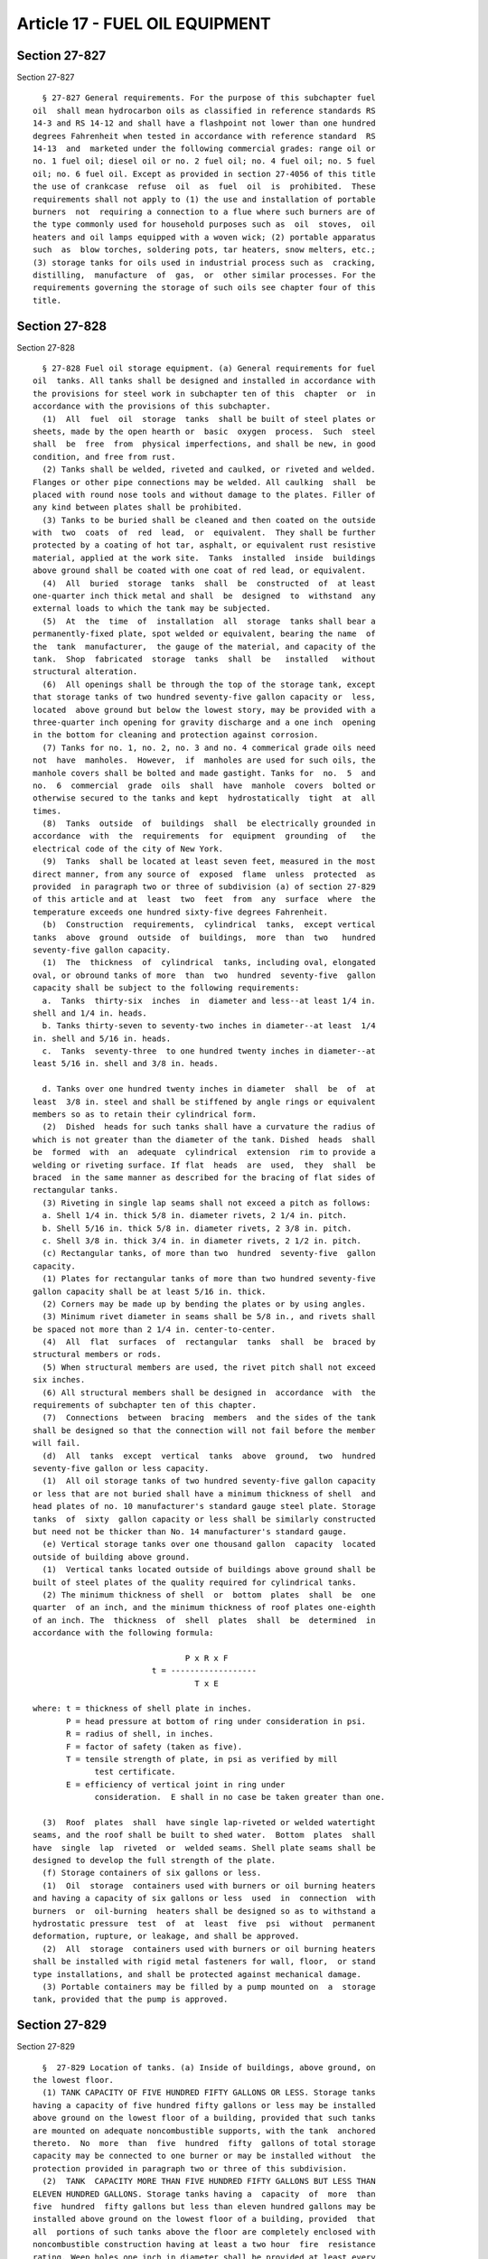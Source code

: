 Article 17 - FUEL OIL EQUIPMENT
===============================

Section 27-827
--------------

Section 27-827 ::    
        
     
        § 27-827 General requirements. For the purpose of this subchapter fuel
      oil  shall mean hydrocarbon oils as classified in reference standards RS
      14-3 and RS 14-12 and shall have a flashpoint not lower than one hundred
      degrees Fahrenheit when tested in accordance with reference standard  RS
      14-13  and  marketed under the following commercial grades: range oil or
      no. 1 fuel oil; diesel oil or no. 2 fuel oil; no. 4 fuel oil; no. 5 fuel
      oil; no. 6 fuel oil. Except as provided in section 27-4056 of this title
      the use of crankcase  refuse  oil  as  fuel  oil  is  prohibited.  These
      requirements shall not apply to (1) the use and installation of portable
      burners  not  requiring a connection to a flue where such burners are of
      the type commonly used for household purposes such as  oil  stoves,  oil
      heaters and oil lamps equipped with a woven wick; (2) portable apparatus
      such  as  blow torches, soldering pots, tar heaters, snow melters, etc.;
      (3) storage tanks for oils used in industrial process such as  cracking,
      distilling,  manufacture  of  gas,  or  other similar processes. For the
      requirements governing the storage of such oils see chapter four of this
      title.
    
    
    
    
    
    
    

Section 27-828
--------------

Section 27-828 ::    
        
     
        § 27-828 Fuel oil storage equipment. (a) General requirements for fuel
      oil  tanks. All tanks shall be designed and installed in accordance with
      the provisions for steel work in subchapter ten of this  chapter  or  in
      accordance with the provisions of this subchapter.
        (1)  All  fuel  oil  storage  tanks  shall be built of steel plates or
      sheets, made by the open hearth or  basic  oxygen  process.  Such  steel
      shall  be  free  from  physical imperfections, and shall be new, in good
      condition, and free from rust.
        (2) Tanks shall be welded, riveted and caulked, or riveted and welded.
      Flanges or other pipe connections may be welded. All caulking  shall  be
      placed with round nose tools and without damage to the plates. Filler of
      any kind between plates shall be prohibited.
        (3) Tanks to be buried shall be cleaned and then coated on the outside
      with  two  coats  of  red  lead,  or  equivalent.  They shall be further
      protected by a coating of hot tar, asphalt, or equivalent rust resistive
      material, applied at the work site.  Tanks  installed  inside  buildings
      above ground shall be coated with one coat of red lead, or equivalent.
        (4)  All  buried  storage  tanks  shall  be  constructed  of  at least
      one-quarter inch thick metal and shall  be  designed  to  withstand  any
      external loads to which the tank may be subjected.
        (5)  At  the  time  of  installation  all  storage  tanks shall bear a
      permanently-fixed plate, spot welded or equivalent, bearing the name  of
      the  tank  manufacturer,  the gauge of the material, and capacity of the
      tank.  Shop  fabricated  storage  tanks  shall  be   installed   without
      structural alteration.
        (6)  All openings shall be through the top of the storage tank, except
      that storage tanks of two hundred seventy-five gallon capacity or  less,
      located  above ground but below the lowest story, may be provided with a
      three-quarter inch opening for gravity discharge and a one inch  opening
      in the bottom for cleaning and protection against corrosion.
        (7) Tanks for no. 1, no. 2, no. 3 and no. 4 commerical grade oils need
      not  have  manholes.  However,  if  manholes are used for such oils, the
      manhole covers shall be bolted and made gastight. Tanks for  no.  5  and
      no.  6  commercial  grade  oils  shall  have  manhole  covers  bolted or
      otherwise secured to the tanks and kept  hydrostatically  tight  at  all
      times.
        (8)  Tanks  outside  of  buildings  shall  be electrically grounded in
      accordance  with  the  requirements  for  equipment  grounding  of   the
      electrical code of the city of New York.
        (9)  Tanks  shall be located at least seven feet, measured in the most
      direct manner, from any source of  exposed  flame  unless  protected  as
      provided  in paragraph two or three of subdivision (a) of section 27-829
      of this article and at  least  two  feet  from  any  surface  where  the
      temperature exceeds one hundred sixty-five degrees Fahrenheit.
        (b)  Construction  requirements,  cylindrical  tanks,  except vertical
      tanks  above  ground  outside  of  buildings,  more  than  two   hundred
      seventy-five gallon capacity.
        (1)  The  thickness  of  cylindrical  tanks, including oval, elongated
      oval, or obround tanks of more  than  two  hundred  seventy-five  gallon
      capacity shall be subject to the following requirements:
        a.  Tanks  thirty-six  inches  in  diameter and less--at least 1/4 in.
      shell and 1/4 in. heads.
        b. Tanks thirty-seven to seventy-two inches in diameter--at least  1/4
      in. shell and 5/16 in. heads.
        c.  Tanks  seventy-three  to one hundred twenty inches in diameter--at
      least 5/16 in. shell and 3/8 in. heads.
    
        d. Tanks over one hundred twenty inches in diameter  shall  be  of  at
      least  3/8 in. steel and shall be stiffened by angle rings or equivalent
      members so as to retain their cylindrical form.
        (2)  Dished  heads for such tanks shall have a curvature the radius of
      which is not greater than the diameter of the tank. Dished  heads  shall
      be  formed  with  an  adequate  cylindrical  extension  rim to provide a
      welding or riveting surface. If flat  heads  are  used,  they  shall  be
      braced  in the same manner as described for the bracing of flat sides of
      rectangular tanks.
        (3) Riveting in single lap seams shall not exceed a pitch as follows:
        a. Shell 1/4 in. thick 5/8 in. diameter rivets, 2 1/4 in. pitch.
        b. Shell 5/16 in. thick 5/8 in. diameter rivets, 2 3/8 in. pitch.
        c. Shell 3/8 in. thick 3/4 in. in diameter rivets, 2 1/2 in. pitch.
        (c) Rectangular tanks, of more than two  hundred  seventy-five  gallon
      capacity.
        (1) Plates for rectangular tanks of more than two hundred seventy-five
      gallon capacity shall be at least 5/16 in. thick.
        (2) Corners may be made up by bending the plates or by using angles.
        (3) Minimum rivet diameter in seams shall be 5/8 in., and rivets shall
      be spaced not more than 2 1/4 in. center-to-center.
        (4)  All  flat  surfaces  of  rectangular  tanks  shall  be  braced by
      structural members or rods.
        (5) When structural members are used, the rivet pitch shall not exceed
      six inches.
        (6) All structural members shall be designed in  accordance  with  the
      requirements of subchapter ten of this chapter.
        (7)  Connections  between  bracing  members  and the sides of the tank
      shall be designed so that the connection will not fail before the member
      will fail.
        (d)  All  tanks  except  vertical  tanks  above  ground,  two  hundred
      seventy-five gallon or less capacity.
        (1)  All oil storage tanks of two hundred seventy-five gallon capacity
      or less that are not buried shall have a minimum thickness of shell  and
      head plates of no. 10 manufacturer's standard gauge steel plate. Storage
      tanks  of  sixty  gallon capacity or less shall be similarly constructed
      but need not be thicker than No. 14 manufacturer's standard gauge.
        (e) Vertical storage tanks over one thousand gallon  capacity  located
      outside of building above ground.
        (1)  Vertical tanks located outside of buildings above ground shall be
      built of steel plates of the quality required for cylindrical tanks.
        (2) The minimum thickness of shell  or  bottom  plates  shall  be  one
      quarter  of an inch, and the minimum thickness of roof plates one-eighth
      of an inch. The  thickness  of  shell  plates  shall  be  determined  in
      accordance with the following formula:
     
                                      P x R x F
                               t = ------------------
                                        T x E
     
      where: t = thickness of shell plate in inches.
             P = head pressure at bottom of ring under consideration in psi.
             R = radius of shell, in inches.
             F = factor of safety (taken as five).
             T = tensile strength of plate, in psi as verified by mill
                   test certificate.
             E = efficiency of vertical joint in ring under
                   consideration.  E shall in no case be taken greater than one.
    
        (3)  Roof  plates  shall  have single lap-riveted or welded watertight
      seams, and the roof shall be built to shed water.  Bottom  plates  shall
      have  single  lap  riveted  or  welded seams. Shell plate seams shall be
      designed to develop the full strength of the plate.
        (f) Storage containers of six gallons or less.
        (1)  Oil  storage  containers used with burners or oil burning heaters
      and having a capacity of six gallons or less  used  in  connection  with
      burners  or  oil-burning  heaters shall be designed so as to withstand a
      hydrostatic pressure  test  of  at  least  five  psi  without  permanent
      deformation, rupture, or leakage, and shall be approved.
        (2)  All  storage  containers used with burners or oil burning heaters
      shall be installed with rigid metal fasteners for wall, floor,  or stand
      type installations, and shall be protected against mechanical damage.
        (3) Portable containers may be filled by a pump mounted on  a  storage
      tank, provided that the pump is approved.
    
    
    
    
    
    
    

Section 27-829
--------------

Section 27-829 ::    
        
     
        §  27-829 Location of tanks. (a) Inside of buildings, above ground, on
      the lowest floor.
        (1) TANK CAPACITY OF FIVE HUNDRED FIFTY GALLONS OR LESS. Storage tanks
      having a capacity of five hundred fifty gallons or less may be installed
      above ground on the lowest floor of a building, provided that such tanks
      are mounted on adequate noncombustible supports, with the tank  anchored
      thereto.  No  more  than  five  hundred  fifty  gallons of total storage
      capacity may be connected to one burner or may be installed without  the
      protection provided in paragraph two or three of this subdivision.
        (2)  TANK  CAPACITY MORE THAN FIVE HUNDRED FIFTY GALLONS BUT LESS THAN
      ELEVEN HUNDRED GALLONS. Storage tanks having a  capacity  of  more  than
      five  hundred  fifty gallons but less than eleven hundred gallons may be
      installed above ground on the lowest floor of a building, provided  that
      all  portions of such tanks above the floor are completely enclosed with
      noncombustible construction having at least a two hour  fire  resistance
      rating. Weep holes one inch in diameter shall be provided at least every
      three  feet  along  the  bottom of the enclosure unless at least fifteen
      inches of clearance, together with access door, is provided between  the
      tank and the enclosure.
        (3) TANK CAPACITY ELEVEN HUNDRED GALLONS OR MORE. Storage tanks having
      a  capacity  of  eleven  hundred  gallons or more may be installed above
      ground on the lowest floor of a building, provided that all portions  of
      such  tanks  above the floor are completely enclosed with noncombustible
      construction having at least a three hour resistance  rating.  At  least
      fifteen  inches  clearance  shall  be provided over the tanks and on all
      sides between the tanks and the enclosure. A noncombustible access door,
      constructed so as to  preserve  the  integrity  of  the  fire  resistive
      enclosure, shall be installed in the enclosure above the point where the
      capacity  of  the  enclosure  below  the door sill would be equal to the
      capacity  of  the  largest  tank  installed.  When  the  longest  inside
      dimension  of the enclosure exceeds thirty-five feet, access doors shall
      be installed at intervals not exceeding twelve feet. Columns, pipes,  or
      similar  obstructions  may  project  into the required fifteen inches of
      space within the enclosure, provided that access door or  doors  are  so
      arranged   that  all  portions  of  the  enclosure  are  accessible  for
      servicing.
        (4) MAXIMUM TANK SIZE. The capacity of individual storage tanks in  no
      case shall exceed twenty thousand gallons.
        (b) Inside of building above the lowest floor.
        (1)   Fuel  oil  storage  tanks  having  a  capacity  of  two  hundred
      seventy-five gallons or less may be installed inside of buildings  above
      the  lowest  story  when  provided  with  a  four inch thick concrete or
      masonry curb, or with a metal pan of gauge equal to  the  gauge  of  the
      tank,  completely  surrounding  the  tank  and  of  sufficient height to
      contain two times the capacity of the  tank.  The  number  of  such  oil
      storage tanks shall be limited to one per story.
        (2)  Storage  tanks  having  a  capacity  of  two hundred seventy-five
      gallons or less, installed above the  lowest  floor  inside  a  building
      shall  be  filled  by  means  of a transfer pump supplied from a primary
      storage tank  located  and  installed  as  otherwise  required  by  this
      subchapter.  A  separate  transfer  pump  and  piping  circuit  shall be
      provided for each storage tank installed  above  the  lowest  floor.  No
      intermediate pumping stations shall be provided between the storage tank
      and  the  transfer  pump.  Appropriate devices shall be provided for the
      automatic and manual starting and stopping of the transfer pumps  so  as
      to prevent the overflow of oil from these storage tanks.
        (3)  A  float switch shall be provided with the curb or pan around the
      storage tank and shall be arranged so as to sound an alarm and stop  the
    
      transfer pump in case of failure of the tank or the control in the tank.
      The  operation  of  the  float switch shall be tested at least once each
      week. An alarm bell shall be located in the same room with the tank  and
      a visual and audible alarm shall be located in a maintenance office. The
      enclosing  and  sealing  of  switches  and  wiring  shall conform to the
      requirements of the electrical code of the city of New York for  devices
      located in an atmosphere of flammable vapors.
        (c) Inside of buildings, below ground.
        (1)   Storage  tanks  having  a  capacity  greater  than  two  hundred
      seventy-five gallons may be buried inside a building provided  that  the
      top  of  the tank is at least two feet below floor level. In lieu of two
      feet of earth over the  tank,  the  tank  may  be  covered  by  concrete
      flooring  having  the same thickness as the basement floor, but not less
      than four inch concrete meeting the requirement  of  subchapter  ten  of
      this  chapter  and reinforced with two inch by two inch mesh of at least
      no. 20 U.S. standard gauge steel wire. Tanks shall  be  placed  in  firm
      soil  and  shall  be surrounded by clean sand or well-tamped earth, free
      from ashes and other corrosive substances, and  free  from  stones  that
      will  not  pass  through  a  one  inch  mesh.  When necessary to prevent
      floating, tanks shall be securely anchored.
        (2) No tank shall be buried within three feet of any  foundation  wall
      or footing.
        (d) Outside of building, below ground.
        (1)  Storage tanks located outside of buildings and below ground shall
      be buried with the top of the tank at least two feet below ground. Tanks
      shall be placed in firm soil and shall be surrounded by  clean  sand  or
      well-tamped  earth,  free  from  ashes or other corrosive substance, and
      free from stones that will not  pass  through  a  one  inch  mesh.  When
      necessary to prevent floating, tanks shall be securely anchored.
        (2)  No  tank shall be buried within three feet of any foundation wall
      or footing.
        (e) Outside of buildings, above ground.
        (1) Storage tanks of a capacity greater than two hundred  seventy-five
      gallons located outside of buildings above ground shall be not less than
      one  and one-quarter (1 1/4) tank diameters and in no case less than ten
      feet. from the line of  adjoining  property,  the  nearest  building  or
      adjacent  tank.  The  minimum clearance between individual tanks located
      outside of buildings above ground and the  line  of  adjoining  property
      which may be built upon shall be fixed by the following formula:
     
                                             G - 275
                              M.C. = 10 + 4 (--------)
                                               5000
        where: M.C. = minimum clearance from nearest surface of tank to
                      adjoining property, in feet.
                  G = capacity of tank, in gallons.
     
        The  maximum  allowable  capacity  of  fuel  oil storage tanks located
      outside of buildings above ground shall be one hundred thousand gallons.
        (2) Tanks shall be located so as not to obstruct or interfere with any
      means of egress.
        (3) Each storage tank shall be protected by  an  embankment  or  dike.
      Such  protection  shall  have a capacity at least one and one-half times
      the capacity of the tank so surrounded and shall be at least  four  feet
      high, but in no case shall the protection be higher than one-quarter the
      height  of  the  tank  when the height of the tank exceeds sixteen feet.
      Embankments or dikes shall be made of earth  work  with  clay  core,  of
      masonry,  of  reinforced  concrete  or  of steel. Earth work embankments
    
      shall be firmly and compactly built of  good  earth  free  from  stones,
      vegetable  matter, etc., and shall have a flat section of at least three
      feet at the top and a slope of at least one and one-half to two  on  all
      sides.  Concrete,  masonry  or  steel  dikes  shall be designed so as to
      conform safely all of the oil in the tank so surrounded. Embankments  or
      dikes  shall  be  continuous and unpierced, and the outside toe shall be
      located at least five feet inside of the property line, and no less than
      five feet from a driveway or parking area.
        (f) Tanks located along line of subways.
        (1) No buried tank shall be placed within twenty feet of  the  outside
      line  of  a subway wall. Where an above ground tank within a building is
      located within the outer lines of the subway, or within twenty  feet  of
      the  outside line of the subway wall, such tank shall be placed within a
      welded steel oiltight  pan  of  not  less  than  no.  18  manufacturer's
      standard  gauge metal suitably reinforced and of capacity to contain the
      contents of the tank.
        (2) For the purpose of the foregoing requirement, a  subway  shall  be
      deemed to include any subsurface railroad or rapid transit roadbed.
    
    
    
    
    
    
    

Section 27-830
--------------

Section 27-830 ::    
        
     
        § 27-830 Piping. (a) Installation of piping and tubing.
        (1)  Exposed  piping  shall be protected against mechanical damage and
      shall be adequately supported with rigid metal fasteners or hangers. All
      pipes connected to buried tanks,  except  test  well  piping,  shall  be
      provided with double swing joints at the tank.
        (2)  Only new wrought iron, steel, or brass pipe, or type K or heavier
      copper tubing, or aluminum alloy tubing,  properly  identified,  may  be
      used.  Metal  tubing  when  used  for  conveying oil shall be adequately
      protected.  Such  tubing  may  be  installed  at  the   burner   without
      protection. Drawn tubing when used in domestic installations shall be of
      at least 3/8 in. inside diameter up to the shut-off valve at the burner.
      Soldered connections shall be prohibited.
        (3) Overflow pipes, where installed, shall not be smaller in size than
      the supply pipe.
        (b) Relief valves.
        (1)  Where a shut-off valve is installed in the discharge line from an
      oil pump, a relief valve  shall  be  installed  in  the  discharge  line
      between the pump and the first shut-off valve.
        (2) A relief or pressure regulating valve shall be provided in the oil
      piping system on the heater side of the shut-off valves.
        (3)  Relief  valves shall be set to discharge at not more than one and
      one-half times the maximum working pressure of the system. The discharge
      from relief valves shall be returned to  the  storage  tank  or  to  the
      supply line. There shall be no shut-off valve in the line of relief.
        (c)  Fuel  oil heaters. Fuel oil heaters shall not be installed within
      the steam or  water  space  of  a  boiler.  Fuel  oil  heaters  and  the
      connecting  piping  shall  be arranged to prevent oil leakage from being
      transmitted to the boiler. This  may  be  accomplished  by  any  of  the
      following methods:
        (1) By discarding the condensate from the heaters.
        (2) By using approved double tube or other approved heaters.
        (3)  By  means  of a secondary hot water or steam heating system where
      the water or steam from the boiler has no direct contact  with  the  oil
      heater.
        (4)  By  a  sight  tank  arrangement for collecting and inspecting the
      condensate which is provided with a pump controlled by a hand switch for
      returning the condensate to the normal return system.
        (5) By such other method as may be permitted by the commissioner.
        (d) Vent pipe.
        (1) A vent pipe of iron or steel, without trap, draining to the  tank,
      shall  be provided for each storage tank. The lower end of the vent pipe
      shall not extend more than one inch through the top of the storage tank.
      Cross-connection between a vent pipe and fill pipe is prohibited.
        (2) Where a battery of storage tanks designed to hold the  same  grade
      of oil is installed, vent pipes may be run into a main header.
        (3) Vents shall be at least one and one-quarter inches in diameter for
      storage tanks not exceeding eleven hundred gallons capacity and at least
      two  inches  in  diameter for storage tanks of eleven hundred gallons or
      more except that vents for storage tanks of  sixty  gallon  capacity  or
      less shall be at least one-half inch in diameter. Vents for tanks inside
      of  buildings  above  the  lowest  floor  shall  be run into the primary
      storage tank vent.
        (4) Vent pipes shall be provided with an  approved  weatherproof  hood
      having  a  free  area  of  at least the pipe size area. Vent pipes shall
      terminate outside the building in a nonhazardous location, at least  two
      feet  from any building opening and not less than two feet nor more than
      twelve feet above the fill pipe terminal, unless otherwise permitted  by
      the commissioner. If the vent pipe terminal is not visible from the fill
    
      pipe  terminal location, a one inch tell-tale line shall be connected to
      the tank and shall parallel the fill pipe and terminate at the fill pipe
      terminal with an unthreaded end. Such tell-tale lines shall be  provided
      with  a  check valve set to prevent flow of surface water to the storage
      tank.
        (e) Fill pipes.
        (1) Fill pipes shall terminate outside the buildings,  with  the  fill
      pipe  terminal  located  at  or  above grade, at least two feet from any
      building opening and five feet from any subway grating at or  below  the
      level  of  the  fill  pipe terminal. No fill pipe shall be less than two
      inches in diameter, and no fill pipe for no. 6 oil shall  be  less  than
      three  inch in diameter. Where no. 6 oil is used, the fill pipe terminal
      shall be located  within  three  feet  of  the  curb,  unless  otherwise
      required  by  the department of transportation or the transit authority.
      Where there are facilities for the delivery tank truck to drive onto the
      premises, the fill terminal may be located elsewhere than at  the  curb,
      provided  that the location complies with the other requirements of this
      subchapter.
        (2) Each storage tank shall be provided with  a  separate  fill  pipe,
      except  that  where  a battery of tanks is installed containing the same
      grade of oil, a common fill and header pipe may be installed.
        (3) Where the top of the storage tank is above the fill pipe terminal,
      the fill pipe shall be connected to the top of  the  tank  and  provided
      with  a  shut-off  valve  and  swing  check valve both of which shall be
      located at the fill pipe  terminal.  However,  the  shut-off  and  check
      valves may be installed in an accessible location inside the building at
      or below the level of the fill pipe terminal.
        (4) All fill pipe terminals shall be of an approved type, and shall be
      provided  with  lugs  for  embedding in concrete. In lieu of lugs, a set
      screw or threads to fasten the terminal to the fill pipe  may  be  used.
      The  outer  flange  of  the  fill pipe terminal or the seal cap shall be
      permanently marked "fuel oil". The fill pipe terminal shall be  threaded
      or  provided  with  other  equivalent means to receive the seal cap. The
      seal cap shall be suitably slotted for receiving an opening wrench,  and
      an  oilproof gasket inserted in a groove in the fill pipe terminal shall
      be provided so as to make the seal cap leakproof. A strainer  shall  not
      be  required  but,  if  used, shall be of at least one-eighth inch mesh.
      Where a storage system for volatile flammable oil and a  storage  system
      for  fuel  oil  are to be used in the same premises, the terminal of the
      fuel oil pipe shall be provided with a left-handed thread and  the  fill
      pipe  fitting  shall  be  of a different size than that required for the
      fill pipes to the tanks containing the volatile flammable oil.
        (f) Piping from transfer pump to equipment or to storage  tanks  above
      the lowest floor.
        (1)  The  piping from a transfer pump to equipment at levels above the
      lowest floor or to storage tanks at levels above  the  lowest  floor  in
      buildings,  the  return  piping,  and  vent piping shall comply with the
      applicable provisions of subdivisions (a) and (d) of  this  section  and
      shall  be  enclosed  in  a  shaft  constructed  of four inch concrete or
      masonry having a four inch clearance from all  pipe  or  pipe  covering,
      except  that  no  such  enclosures  shall  be  required  within the room
      containing the pump, tank,  or  equipment  where  such  room  is  itself
      enclosed with construction and materials having at least a two hour fire
      resistance  rating.  Provision  shall  be  made  for expansion in piping
      without the use of expansion joints.
        (2) Where it is necessary to make horizontal  offsets  in  the  supply
      piping  and  pipe  shafts  such  piping shall be enclosed in a sleeve of
      other piping of at least no. 10 U.S.  standard  gage  steel,  two  sizes
    
      larger  and  arranged to drain into the shaft. Horizontal piping offsets
      shall be further  enclosed  in  construction  having  a  two  hour  fire
      resistance rating, except that no such enclosure or pipe sleeve shall be
      required  within  the room containing the pump, tank, or equipment where
      such room is itself enclosed with construction and materials  having  at
      lease a two hour fire resistance rating.
        (3)  A  drain  pipe shall be installed at the base of shafts enclosing
      the supply and overflow piping. The pipe shall lead  to  an  open  sight
      drain or to an open sump.
        (4)  Oil lines for equipment or tanks shall be steel pipe ASTM A-53 or
      A-106, grade B seamless, schedule 40 with welded connections up  to  the
      oil  tank  or  equipment, except that fittings at the tank or equipment,
      shut off valves and other fuel oil  flow  and  control  devices  may  be
      screwed or flanged.
        (5)  Pipe shafts shall not be penetrated by or contain other piping or
      ducts.
        (6) The piping shall be located and secured from  movement  so  as  to
      prevent  undue  stress  on  the  piping  and  to isolate the piping from
      vibrations from any equipment.
        (7) Pipe connections to the main header (supply or  return)  shall  be
      made  from  the  top  of  the  header,  except  for systems described in
      paragraph (11) of this subdivision.
        (8) Required air vents and vacuum breakers shall be designed for their
      required use.
        (9) All air vents and vacuum breakers shall be hard piped to a curb or
      pan as provided for in subdivision (b) of section 27-829.
        (10) In systems with equipment  above  the  lowest  floor  where  such
      equipment  is designed to operate utilizing fuel stored above the lowest
      floor, piping diameters shall not exceed four inches. However, where  an
      applicant  demonstrates  by  the  inclusion of calculations on the plans
      that a greater diameter is necessary to ensure the proper flow  for  the
      functioning  of  the system, such greater diameter may be permitted. All
      oil stored above the lowest floor  shall  be  in  tanks  complying  with
      subdivision (b) of section 27-829 of this code; piping shall not be used
      for fuel storage purposes.
        (11)  In  systems  with  equipment  above  the lowest floor where such
      equipment is designed to operate utilizing fuel pumped  as  needed  from
      the  lowest floor and without utilizing fuel oil stored above the lowest
      floor, piping diameters throughout such systems  shall  not  exceed  the
      design  flow  (three  times the maximum firing rate as calculated by the
      engineer  or  architect).  However,  piping   diameters   within   rooms
      containing  such  equipment  may  exceed the calculated design flow pipe
      size to provide limited reservoir storage to prime  equipment,  provided
      such  reservoir  storage  is  counted  toward  the  maximum  two hundred
      seventy-five gallons of  oil  storage  per  story  as  provided  for  in
      subdivision b of section 27-829 of this code.
        (g)  Heating  coils  in  storage  tanks. The heating of oil in storage
      tanks shall be by means of coils using low pressure hot water or  steam,
      or by means of electric heaters approved for use in oil storage tanks.
        (h) Valves and devices to control the flow of oil.
        (1)  Where  more than one storage tank is connected to a common supply
      line, a shut-off valve shall be provided in  the  supply  line  at  each
      tank.  Where  more  than  one  burner  is  connected  to a supply line a
      shut-off valve shall be provided at each burner. Where a single tank and
      a single burner are installed, a shut-off valve shall be required in the
      supply line at the tank and another at the burner. Valves shall be brass
      or equivalent in corrosion and  fire  resistance,  shall  provide  tight
    
      shut-off,  and  shall be rated at one hundred twenty-five psi or greater
      as required by the pressure in the system.
        (2)  Where  a  storage  tank is located so that the top of the tank is
      above the oil inlet to the burner or to the fuel pump, and  the  storage
      tank  capacity  is  greater  than  two hundred seventy-five gallons, the
      supply line to the burner shall be provided with an approved anti-syphon
      device. The device shall be located at the highest point in  the  supply
      line.  Where  an approved foot valve is used in the tank and the tank is
      constructed with a manhole, an anti-syphon device shall not be required.
      No anti-syphon device shall be required where no. 6 fuel oil is used.
        (3) The pressure in oil lines to  burners  located  above  the  lowest
      floor  of a building shall not be more than is required to circulate oil
      to and from the burners, and all  parts  of  the  oil  system  shall  be
      capable of withstanding the maximum working pressure in that part of the
      system.
        (4)  A remote control shall be provided to stop the flow of oil to any
      burner. Such control shall be located outside the entrance to  the  room
      in  which  the  burner  is  located  and  as  close  to such entrance as
      practicable, except that when an outside location is impracticable, such
      control may be located immediately inside the room in which  the  burner
      is  located, provided such location is accessible at all times. All such
      controls shall be permanently labeled "remote control for  oil  burner."
      On  storage  tanks  of  sixty gallon or less capacity used with manually
      operated burners, such remote control may be  installed  in  the  supply
      lines between tank and burner.
        (5)  Pressure  in  a  storage  tank for the purpose of discharging oil
      shall be prohibited.
        (6) In systems where either steam or air is  used  for  atomizing  the
      oil, the oil and the atomizing supply shall be interlocked so that where
      the  supply  of  either  is interrupted, the supply of the other will be
      immediately cut off.
        (i) Oil level indicating devices and test wells.
        (1) All tanks located inside buildings shall be provided with  an  oil
      level indicating device. Test wells shall be prohibited in tanks located
      inside of buildings. Unused tank openings shall be permanently sealed to
      prevent the removal of plugs or cover.
        (2)  Oil level indicating devices shall be designed and constructed of
      substantial materials so that there can be no  leakage  of  oil  or  oil
      vapor.
        (3)  Test wells in storage tanks located outside of buildings shall be
      capped oil tight and kept closed when not in use.
    
    
    
    
    
    
    

Section 27-831
--------------

Section 27-831 ::    
        
     
        § 27-831 Controls. With each automatic burner a set of safety controls
      of  the  electric,  pneumatic,  hydraulic,  or  mechanical type shall be
      installed and maintained in good working order. The proper controls  for
      each  burner  shall  be  those  that  have  been  tested and accepted in
      accordance with the requirements of article five of this subchapter. The
      controls shall provide the following functions:
        (a) Oil temperature control (no. 5 and no. 6 oil).
        (b) Ignition.
        (c) Stack or combustion control.
        (d) High temperature or pressure control.
    
    
    
    
    
    
    

Section 27-832
--------------

Section 27-832 ::    
        
     
        §  27-832  Chimneys.  No  oil burner shall be installed in any boiler,
      heater, range, or stove unless each boiler, heater, range, or  stove  is
      connected  to  a  chimney complying with subchapter ten of this chapter,
      except for portable burners as prescribed  in  section  27-827  of  this
      article.
    
    
    
    
    
    
    

